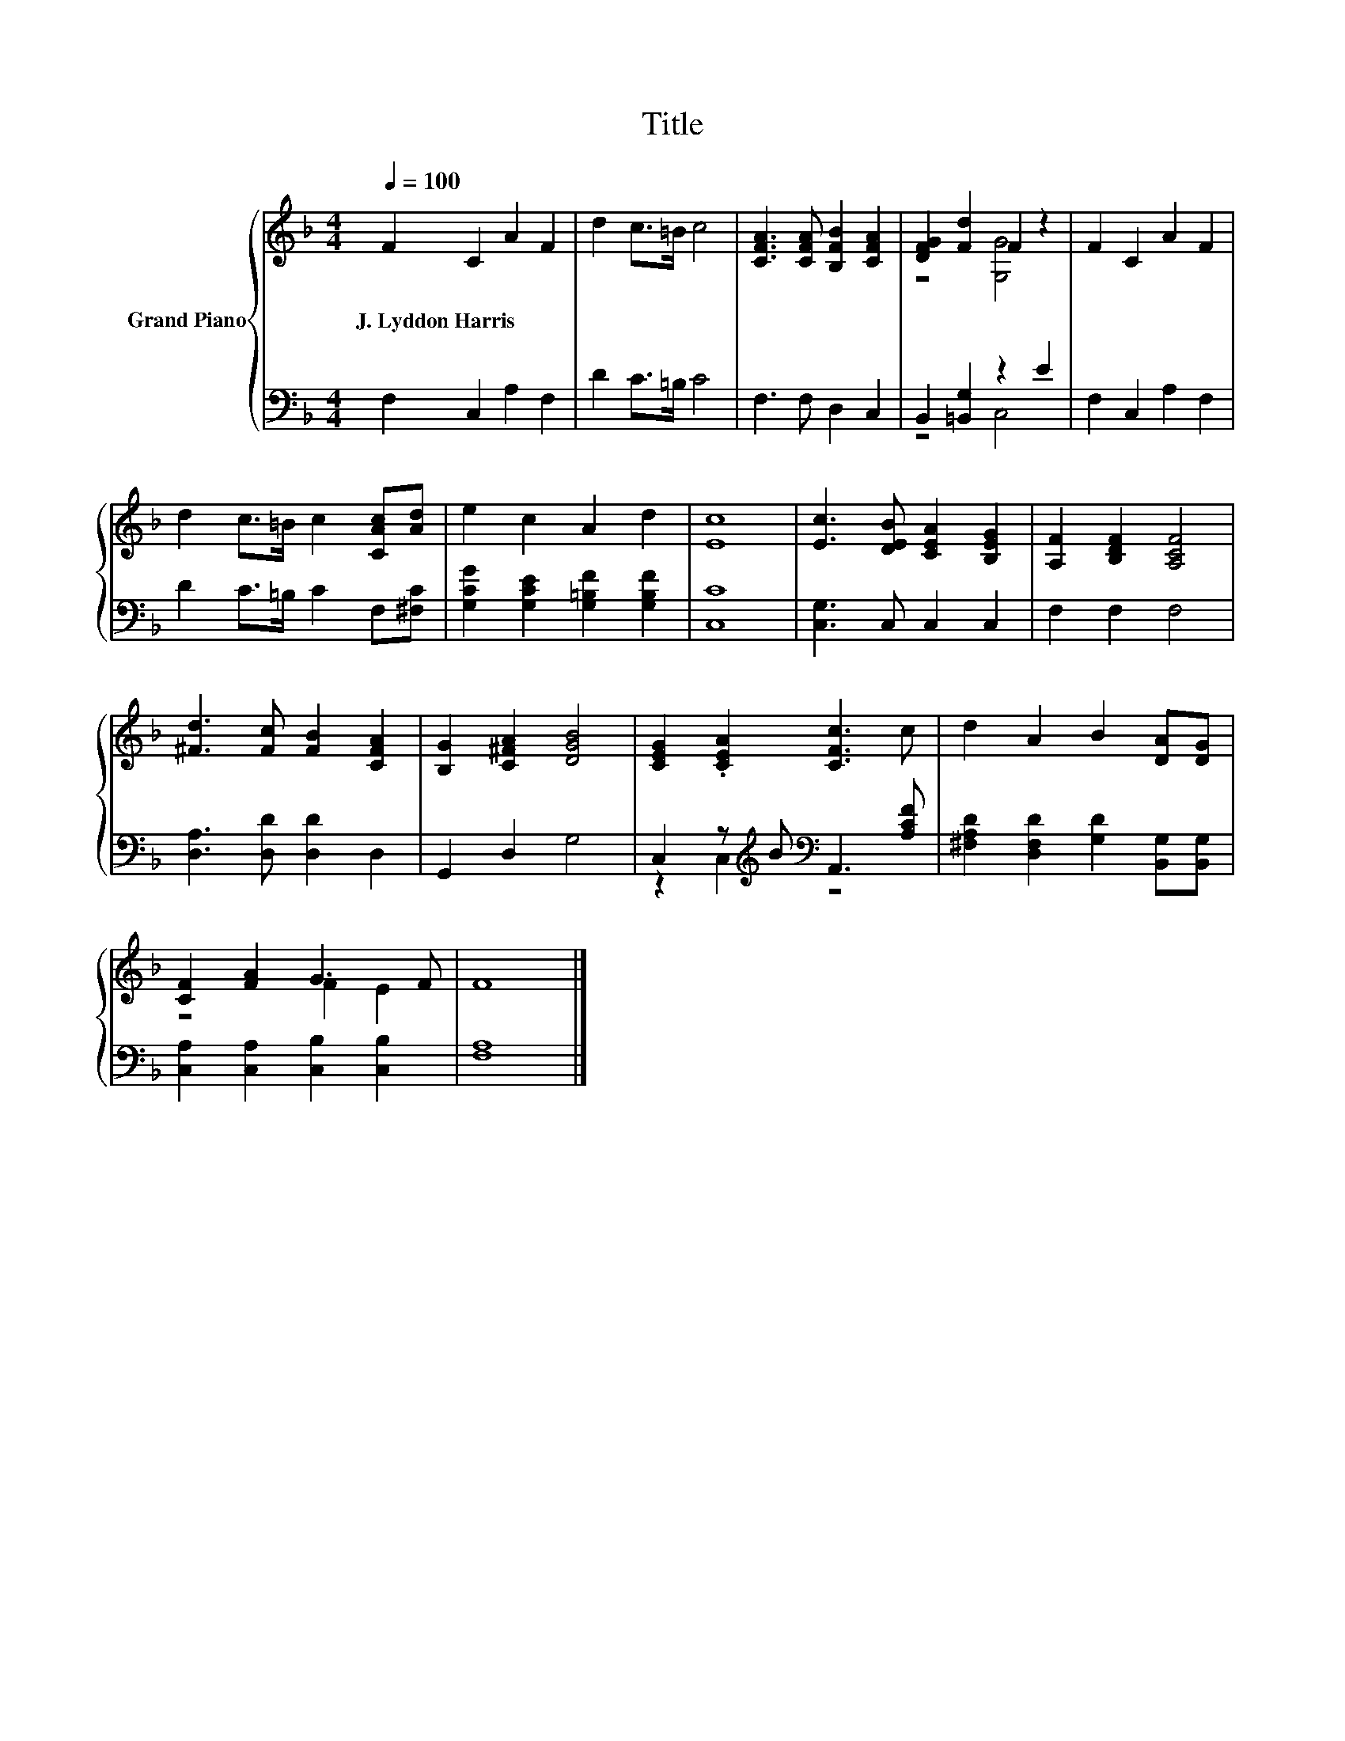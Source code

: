 X:1
T:Title
%%score { ( 1 3 ) | ( 2 4 ) }
L:1/8
Q:1/4=100
M:4/4
K:F
V:1 treble nm="Grand Piano"
V:3 treble 
V:2 bass 
V:4 bass 
V:1
 F2 C2 A2 F2 | d2 c>=B c4 | [CFA]3 [CFA] [B,FB]2 [CFA]2 | [DFG]2 [Fd]2 F2 z2 | F2 C2 A2 F2 | %5
w: J.~Lyddon~Harris * * *|||||
 d2 c>=B c2 [CAc][Ad] | e2 c2 A2 d2 | [Ec]8 | [Ec]3 [DEB] [CEA]2 [B,EG]2 | [A,F]2 [B,DF]2 [A,CF]4 | %10
w: |||||
 [^Fd]3 [Fc] [FB]2 [CFA]2 | [B,G]2 [C^FA]2 [DGB]4 | [CEG]2 .[CEA]2 [CFc]3 c | d2 A2 B2 [DA][DG] | %14
w: ||||
 [CF]2 [FA]2 G3 F | F8 |] %16
w: ||
V:2
 F,2 C,2 A,2 F,2 | D2 C>=B, C4 | F,3 F, D,2 C,2 | B,,2 [=B,,G,]2 z2 E2 | F,2 C,2 A,2 F,2 | %5
 D2 C>=B, C2 F,[^F,C] | [G,CG]2 [G,CE]2 [G,=B,F]2 [G,B,F]2 | [C,C]8 | [C,G,]3 C, C,2 C,2 | %9
 F,2 F,2 F,4 | [D,A,]3 [D,D] [D,D]2 D,2 | G,,2 D,2 G,4 | C,2 z[K:treble] B[K:bass] A,,3 [A,CF] | %13
 [^F,A,D]2 [D,F,D]2 [G,D]2 [B,,G,][B,,G,] | [C,A,]2 [C,A,]2 [C,B,]2 [C,B,]2 | [F,A,]8 |] %16
V:3
 x8 | x8 | x8 | z4 [G,G]4 | x8 | x8 | x8 | x8 | x8 | x8 | x8 | x8 | x8 | x8 | z4 F2 E2 | x8 |] %16
V:4
 x8 | x8 | x8 | z4 C,4 | x8 | x8 | x8 | x8 | x8 | x8 | x8 | x8 | z2 C,2[K:treble][K:bass] z4 | x8 | %14
 x8 | x8 |] %16

